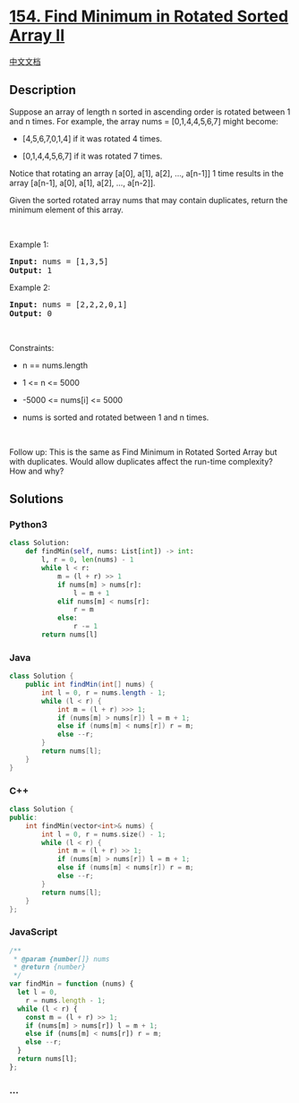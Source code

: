 * [[https://leetcode.com/problems/find-minimum-in-rotated-sorted-array-ii][154.
Find Minimum in Rotated Sorted Array II]]
  :PROPERTIES:
  :CUSTOM_ID: find-minimum-in-rotated-sorted-array-ii
  :END:
[[./solution/0100-0199/0154.Find Minimum in Rotated Sorted Array II/README.org][中文文档]]

** Description
   :PROPERTIES:
   :CUSTOM_ID: description
   :END:

#+begin_html
  <p>
#+end_html

Suppose an array of length n sorted in ascending order is rotated
between 1 and n times. For example, the array nums = [0,1,4,4,5,6,7]
might become:

#+begin_html
  </p>
#+end_html

#+begin_html
  <ul>
#+end_html

#+begin_html
  <li>
#+end_html

[4,5,6,7,0,1,4] if it was rotated 4 times.

#+begin_html
  </li>
#+end_html

#+begin_html
  <li>
#+end_html

[0,1,4,4,5,6,7] if it was rotated 7 times.

#+begin_html
  </li>
#+end_html

#+begin_html
  </ul>
#+end_html

#+begin_html
  <p>
#+end_html

Notice that rotating an array [a[0], a[1], a[2], ..., a[n-1]] 1 time
results in the array [a[n-1], a[0], a[1], a[2], ..., a[n-2]].

#+begin_html
  </p>
#+end_html

#+begin_html
  <p>
#+end_html

Given the sorted rotated array nums that may contain duplicates, return
the minimum element of this array.

#+begin_html
  </p>
#+end_html

#+begin_html
  <p>
#+end_html

 

#+begin_html
  </p>
#+end_html

#+begin_html
  <p>
#+end_html

Example 1:

#+begin_html
  </p>
#+end_html

#+begin_html
  <pre><strong>Input:</strong> nums = [1,3,5]
  <strong>Output:</strong> 1
  </pre>
#+end_html

#+begin_html
  <p>
#+end_html

Example 2:

#+begin_html
  </p>
#+end_html

#+begin_html
  <pre><strong>Input:</strong> nums = [2,2,2,0,1]
  <strong>Output:</strong> 0
  </pre>
#+end_html

#+begin_html
  <p>
#+end_html

 

#+begin_html
  </p>
#+end_html

#+begin_html
  <p>
#+end_html

Constraints:

#+begin_html
  </p>
#+end_html

#+begin_html
  <ul>
#+end_html

#+begin_html
  <li>
#+end_html

n == nums.length

#+begin_html
  </li>
#+end_html

#+begin_html
  <li>
#+end_html

1 <= n <= 5000

#+begin_html
  </li>
#+end_html

#+begin_html
  <li>
#+end_html

-5000 <= nums[i] <= 5000

#+begin_html
  </li>
#+end_html

#+begin_html
  <li>
#+end_html

nums is sorted and rotated between 1 and n times.

#+begin_html
  </li>
#+end_html

#+begin_html
  </ul>
#+end_html

#+begin_html
  <p>
#+end_html

 

#+begin_html
  </p>
#+end_html

Follow up: This is the same as Find Minimum in Rotated Sorted Array but
with duplicates. Would allow duplicates affect the run-time complexity?
How and why?

** Solutions
   :PROPERTIES:
   :CUSTOM_ID: solutions
   :END:

#+begin_html
  <!-- tabs:start -->
#+end_html

*** *Python3*
    :PROPERTIES:
    :CUSTOM_ID: python3
    :END:
#+begin_src python
  class Solution:
      def findMin(self, nums: List[int]) -> int:
          l, r = 0, len(nums) - 1
          while l < r:
              m = (l + r) >> 1
              if nums[m] > nums[r]:
                  l = m + 1
              elif nums[m] < nums[r]:
                  r = m
              else:
                  r -= 1
          return nums[l]
#+end_src

*** *Java*
    :PROPERTIES:
    :CUSTOM_ID: java
    :END:
#+begin_src java
  class Solution {
      public int findMin(int[] nums) {
          int l = 0, r = nums.length - 1;
          while (l < r) {
              int m = (l + r) >>> 1;
              if (nums[m] > nums[r]) l = m + 1;
              else if (nums[m] < nums[r]) r = m;
              else --r;
          }
          return nums[l];
      }
  }
#+end_src

*** *C++*
    :PROPERTIES:
    :CUSTOM_ID: c
    :END:
#+begin_src cpp
  class Solution {
  public:
      int findMin(vector<int>& nums) {
          int l = 0, r = nums.size() - 1;
          while (l < r) {
              int m = (l + r) >> 1;
              if (nums[m] > nums[r]) l = m + 1;
              else if (nums[m] < nums[r]) r = m;
              else --r;
          }
          return nums[l];
      }
  };
#+end_src

*** *JavaScript*
    :PROPERTIES:
    :CUSTOM_ID: javascript
    :END:
#+begin_src js
  /**
   * @param {number[]} nums
   * @return {number}
   */
  var findMin = function (nums) {
    let l = 0,
      r = nums.length - 1;
    while (l < r) {
      const m = (l + r) >> 1;
      if (nums[m] > nums[r]) l = m + 1;
      else if (nums[m] < nums[r]) r = m;
      else --r;
    }
    return nums[l];
  };
#+end_src

*** *...*
    :PROPERTIES:
    :CUSTOM_ID: section
    :END:
#+begin_example
#+end_example

#+begin_html
  <!-- tabs:end -->
#+end_html
